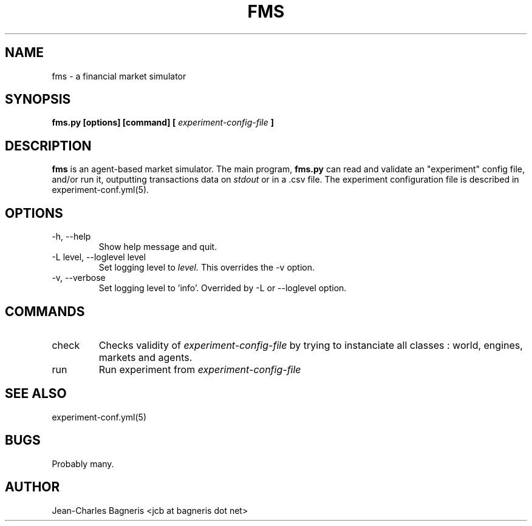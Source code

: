 .\" This file is part of FMS, an agent-based Financial Market Simulator
.\" FMS is (c) 2008,2009 Jean-Charles Bagneris. See LICENSE for redistribution
.\" information and usual disclaimer.
.\" Process with groff -man -Tascii fms.1
.\"
.TH FMS 1 "2008-12-08" "FMS Development Team" "Financial Market Simulator"
.SH NAME
fms \- a financial market simulator
.SH SYNOPSIS
.B fms.py [options] [command] [
.I experiment-config-file
.B ]
.SH DESCRIPTION
.B fms
is an agent-based market simulator. The main program,
.B  fms.py
can read and validate an "experiment" config file, and/or
run it, outputting transactions data on 
.I stdout
or in a .csv file.
The experiment configuration file is described in experiment-conf.yml(5).
.SH OPTIONS
.IP "-h, --help"
Show help message and quit.
.IP "-L level, --loglevel level"
Set logging level to
.I level.
This overrides the -v option.
.IP "-v, --verbose"
Set logging level to 'info'.
Overrided by -L or --loglevel option.
.SH COMMANDS
.IP "check"
Checks validity of 
.I experiment-config-file
by trying to instanciate all classes : world, engines, markets and agents.
.IP "run"
Run experiment from
.I experiment-config-file
.SH SEE ALSO
experiment-conf.yml(5)
.SH BUGS
Probably many.
.SH AUTHOR
Jean-Charles Bagneris <jcb at bagneris dot net>

